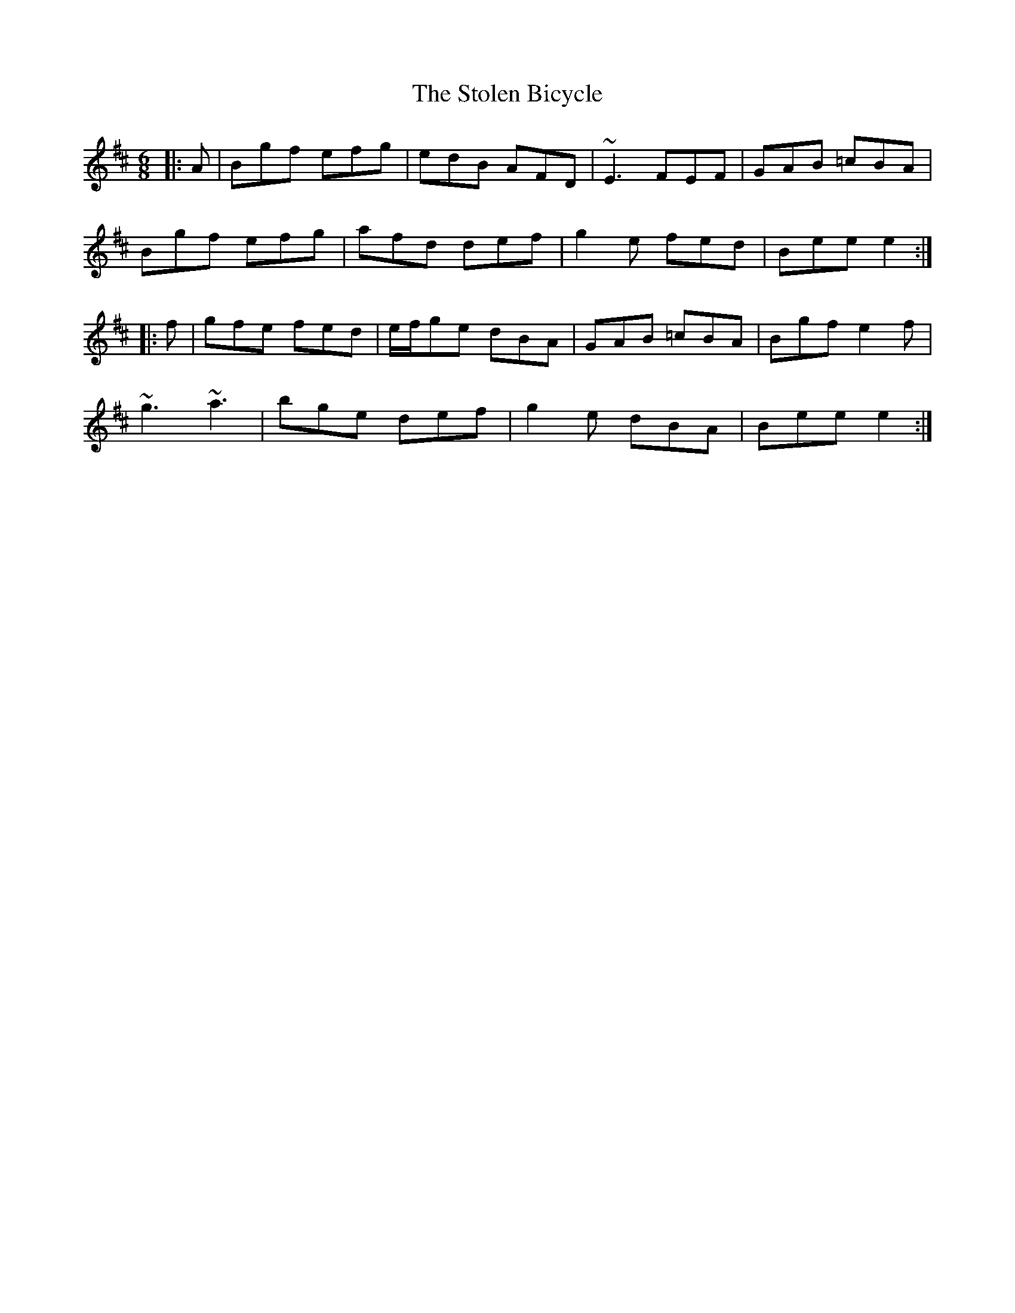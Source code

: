 X: 38571
T: Stolen Bicycle, The
R: jig
M: 6/8
K: Edorian
|:A|Bgf efg|edB AFD|~E3 FEF|GAB =cBA|
Bgf efg|afd def|g2 e fed|Bee e2:|
|:f|gfe fed|e/f/ge dBA|GAB =cBA|Bgf e2 f|
~g3 ~a3|bge def|g2 e dBA|Bee e2:|

